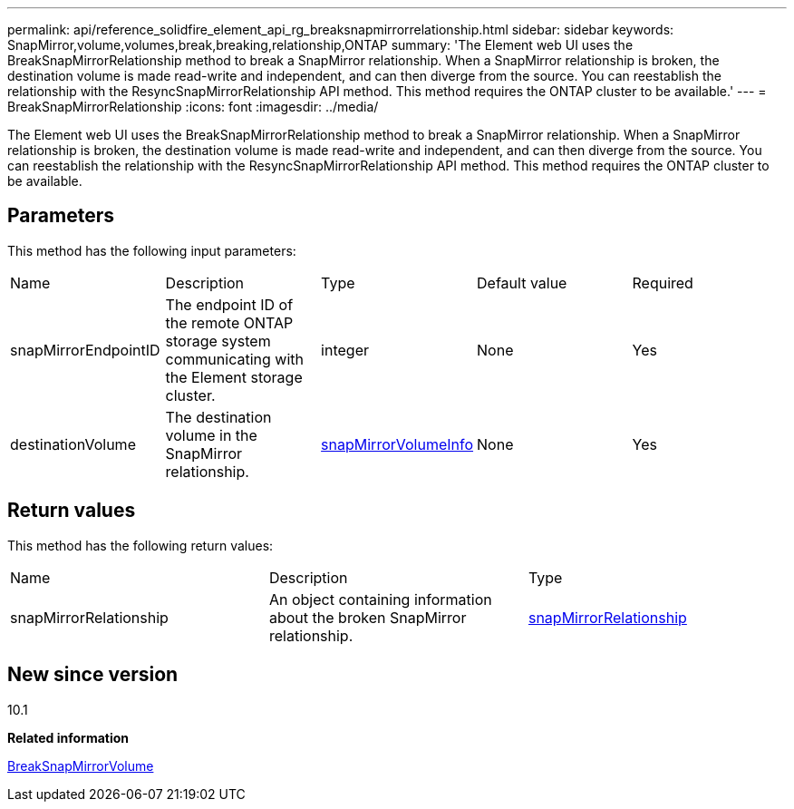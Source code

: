 ---
permalink: api/reference_solidfire_element_api_rg_breaksnapmirrorrelationship.html
sidebar: sidebar
keywords: SnapMirror,volume,volumes,break,breaking,relationship,ONTAP
summary: 'The Element web UI uses the BreakSnapMirrorRelationship method to break a SnapMirror relationship. When a SnapMirror relationship is broken, the destination volume is made read-write and independent, and can then diverge from the source. You can reestablish the relationship with the ResyncSnapMirrorRelationship API method. This method requires the ONTAP cluster to be available.'
---
= BreakSnapMirrorRelationship
:icons: font
:imagesdir: ../media/

[.lead]
The Element web UI uses the BreakSnapMirrorRelationship method to break a SnapMirror relationship. When a SnapMirror relationship is broken, the destination volume is made read-write and independent, and can then diverge from the source. You can reestablish the relationship with the ResyncSnapMirrorRelationship API method. This method requires the ONTAP cluster to be available.

== Parameters

This method has the following input parameters:

|===
| Name| Description| Type| Default value| Required
a|
snapMirrorEndpointID
a|
The endpoint ID of the remote ONTAP storage system communicating with the Element storage cluster.
a|
integer
a|
None
a|
Yes
a|
destinationVolume
a|
The destination volume in the SnapMirror relationship.
a|
xref:reference_solidfire_element_api_rg_snapmirrorvolumeinfo.adoc[snapMirrorVolumeInfo]
a|
None
a|
Yes
|===

== Return values

This method has the following return values:

|===
| Name| Description| Type
a|
snapMirrorRelationship
a|
An object containing information about the broken SnapMirror relationship.
a|
xref:reference_solidfire_element_api_rg_snapmirrorrelationship.adoc[snapMirrorRelationship]
|===

== New since version

10.1

*Related information*

xref:reference_solidfire_element_api_rg_breaksnapmirrorvolume.adoc[BreakSnapMirrorVolume]

